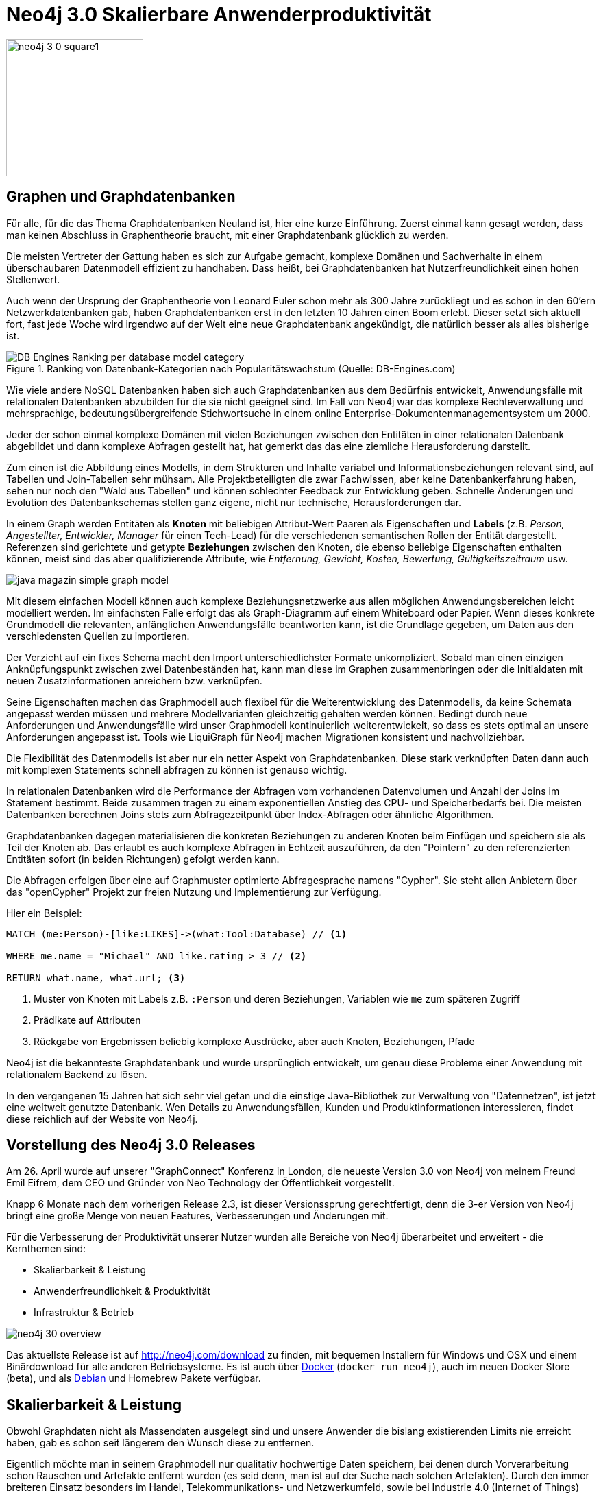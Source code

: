 = Neo4j 3.0 Skalierbare Anwenderproduktivität
:icons: font

image::http://s3.amazonaws.com/dev.assets.neo4j.com/wp-content/uploads/20160426001205/neo4j-3-0-square1.png[float=right,width=200]

== Graphen und Graphdatenbanken

Für alle, für die das Thema Graphdatenbanken Neuland ist, hier eine kurze Einführung.
Zuerst einmal kann gesagt werden, dass man keinen Abschluss in Graphentheorie braucht, mit einer Graphdatenbank glücklich zu werden.

Die meisten Vertreter der Gattung haben es sich zur Aufgabe gemacht, komplexe Domänen und Sachverhalte in einem überschaubaren Datenmodell effizient zu handhaben.
Dass heißt, bei Graphdatenbanken hat Nutzerfreundlichkeit einen hohen Stellenwert.

Auch wenn der Ursprung der Graphentheorie von Leonard Euler schon mehr als 300 Jahre zurückliegt und es schon in den 60'ern Netzwerkdatenbanken gab, haben Graphdatenbanken erst in den letzten 10 Jahren einen Boom erlebt.
Dieser setzt sich aktuell fort, fast jede Woche wird irgendwo auf der Welt eine neue Graphdatenbank angekündigt, die natürlich besser als alles bisherige ist.

.Ranking von Datenbank-Kategorien nach Popularitätswachstum (Quelle: DB-Engines.com)
image::https://dl.dropboxusercontent.com/u/14493611/blog/adoc/articles/DB-Engines-Ranking-per-database-model-category.png[]

Wie viele andere NoSQL Datenbanken haben sich auch Graphdatenbanken aus dem Bedürfnis entwickelt, Anwendungsfälle mit relationalen Datenbanken abzubilden für die sie nicht geeignet sind.
Im Fall von Neo4j war das komplexe Rechteverwaltung und mehrsprachige, bedeutungsübergreifende Stichwortsuche in einem online Enterprise-Dokumentenmanagementsystem um 2000.

Jeder der schon einmal komplexe Domänen mit vielen Beziehungen zwischen den Entitäten in einer relationalen Datenbank abgebildet und dann komplexe Abfragen gestellt hat, hat gemerkt das das eine ziemliche Herausforderung darstellt.

Zum einen ist die Abbildung eines Modells, in dem Strukturen und Inhalte variabel und Informationsbeziehungen relevant sind, auf Tabellen und Join-Tabellen sehr mühsam. 
Alle Projektbeteiligten die zwar Fachwissen, aber keine Datenbankerfahrung haben, sehen nur noch den "Wald aus Tabellen" und können schlechter Feedback zur Entwicklung geben.
Schnelle Änderungen und Evolution des Datenbankschemas stellen ganz eigene, nicht nur technische, Herausforderungen dar.

In einem Graph werden Entitäten als *Knoten* mit beliebigen Attribut-Wert Paaren als Eigenschaften und *Labels* (z.B. _Person, Angestellter, Entwickler, Manager_ für einen Tech-Lead) für die verschiedenen semantischen Rollen der Entität dargestellt. 
Referenzen sind gerichtete und getypte *Beziehungen* zwischen den Knoten, die ebenso beliebige Eigenschaften enthalten können, meist sind das aber qualifizierende Attribute, wie _Entfernung, Gewicht, Kosten, Bewertung, Gültigkeitszeitraum_ usw.

image::https://dl.dropboxusercontent.com/u/14493611/blog/adoc/articles/java_magazin_simple_graph_model.png[]

Mit diesem einfachen Modell können auch komplexe Beziehungsnetzwerke aus allen möglichen Anwendungsbereichen leicht modelliert werden.
Im einfachsten Falle erfolgt das als Graph-Diagramm auf einem Whiteboard oder Papier.
Wenn dieses konkrete Grundmodell die relevanten, anfänglichen Anwendungsfälle beantworten kann, ist die Grundlage gegeben, um Daten aus den verschiedensten Quellen zu importieren.

Der Verzicht auf ein fixes Schema macht den Import unterschiedlichster Formate unkompliziert.
Sobald man einen einzigen Anknüpfungspunkt zwischen zwei Datenbeständen hat, kann man diese im Graphen zusammenbringen oder die Initialdaten mit neuen Zusatzinformationen anreichern bzw. verknüpfen.

Seine Eigenschaften machen das Graphmodell auch flexibel für die Weiterentwicklung des Datenmodells, da keine Schemata angepasst werden müssen und mehrere Modellvarianten gleichzeitig gehalten werden können.
Bedingt durch neue Anforderungen und Anwendungsfälle wird unser Graphmodell kontinuierlich weiterentwickelt, so dass es stets optimal an unsere Anforderungen angepasst ist.
Tools wie LiquiGraph für Neo4j machen Migrationen konsistent und nachvollziehbar.


Die Flexibilität des Datenmodells ist aber nur ein netter Aspekt von Graphdatenbanken.
Diese stark verknüpften Daten dann auch mit komplexen Statements schnell abfragen zu können ist genauso wichtig.

In relationalen Datenbanken wird die Performance der Abfragen vom vorhandenen Datenvolumen und Anzahl der Joins im Statement bestimmt. 
Beide zusammen tragen zu einem exponentiellen Anstieg des CPU- und Speicherbedarfs bei.
Die meisten Datenbanken berechnen Joins stets zum Abfragezeitpunkt über Index-Abfragen oder ähnliche Algorithmen. 

Graphdatenbanken dagegen materialisieren die konkreten Beziehungen zu anderen Knoten beim Einfügen und speichern sie als Teil der Knoten ab.
Das erlaubt es auch komplexe Abfragen in Echtzeit auszuführen, da den "Pointern" zu den referenzierten Entitäten sofort (in beiden Richtungen) gefolgt werden kann.

Die Abfragen erfolgen über eine auf Graphmuster optimierte Abfragesprache namens "Cypher".
Sie steht allen Anbietern über das "openCypher" Projekt zur freien Nutzung und Implementierung zur Verfügung.

Hier ein Beispiel:

[source,cypher]
----
MATCH (me:Person)-[like:LIKES]->(what:Tool:Database) // <1>

WHERE me.name = "Michael" AND like.rating > 3 // <2>

RETURN what.name, what.url; <3>
----

<1> Muster von Knoten mit Labels z.B. `:Person` und deren Beziehungen, Variablen wie `me` zum späteren Zugriff
<2> Prädikate auf Attributen 
<3> Rückgabe von Ergebnissen beliebig komplexe Ausdrücke, aber auch Knoten, Beziehungen, Pfade

Neo4j ist die bekannteste Graphdatenbank und wurde ursprünglich entwickelt, um genau diese Probleme einer Anwendung mit relationalem Backend zu lösen.

In den vergangenen 15 Jahren hat sich sehr viel getan und die einstige Java-Bibliothek zur Verwaltung von "Datennetzen", ist jetzt eine weltweit genutzte Datenbank.
Wen Details zu Anwendungsfällen, Kunden und Produktinformationen interessieren, findet diese reichlich auf der Website von Neo4j.

== Vorstellung des Neo4j 3.0 Releases

Am 26. April wurde auf unserer "GraphConnect" Konferenz in London, die neueste Version 3.0 von Neo4j von meinem Freund Emil Eifrem, dem CEO und Gründer von Neo Technology der Öffentlichkeit vorgestellt.

Knapp 6 Monate nach dem vorherigen Release 2.3, ist dieser Versionssprung gerechtfertigt, denn die 3-er Version von Neo4j bringt eine große Menge von neuen Features, Verbesserungen und Änderungen mit.

Für die Verbesserung der Produktivität unserer Nutzer wurden alle Bereiche von Neo4j überarbeitet und erweitert - die Kernthemen sind:

* Skalierbarkeit & Leistung
* Anwenderfreundlichkeit & Produktivität
* Infrastruktur & Betrieb

image::https://dl.dropboxusercontent.com/u/14493611/blog/adoc/articles/neo4j-30-overview.jpg[]

Das aktuellste Release ist auf http://neo4j.com/download zu finden, mit bequemen Installern für Windows und OSX und einem Binärdownload für alle anderen Betriebsysteme.
Es ist auch über http://hub.docker.com/_/neo4j[Docker] (`docker run neo4j`), auch im neuen Docker Store (beta), und als http://debian.neo4j.org[Debian] und Homebrew Pakete verfügbar.

== Skalierbarkeit & Leistung

Obwohl Graphdaten nicht als Massendaten ausgelegt sind und unsere Anwender die bislang existierenden Limits nie erreicht haben, gab es schon seit längerem den Wunsch diese zu entfernen.

Eigentlich möchte man in seinem Graphmodell nur qualitativ hochwertige Daten speichern, bei denen durch Vorverarbeitung schon Rauschen und Artefakte entfernt wurden (es seid denn, man ist auf der Suche nach solchen Artefakten).
Durch den immer breiteren Einsatz besonders im Handel, Telekommunikations- und Netzwerkumfeld, sowie bei Industrie 4.0 (Internet of Things) wird die Menge der gespeicherten Graphdaten in den nächsten Jahren jedoch beträchtlich ansteigen, so dass wir schon jetzt dafür vorsorgen wollten.

=== Ohne Limits

Daher ist jetzt die Anzahl der Knoten, Kanten und Eigenschaften in einem Neo4j Graph nicht mehr künstlich limitiert.
Die Größe der Dateisysteme, und die Schreibgeschwindigkeit von Festplatten sind damit die begrenzenden Faktoren.

Um trotz der größeren Adressierbarkeit den Platzbedarf für die größeren Block-Offsets zu minimieren, nutzen wir komprimierte Pointer, die nur minimalen Speicher benötigen.

Für unsere Lucene Integration, haben wir ein automatisches Sharding implementiert, da ein einzelner Lucene Index nur 2.4 Mrd Dokumente umfassen kann.

Weiterhin wurde in vielen Integrations- und Clustertests sichergestellt, dass Neo4j auch auf großen Maschinen gut skaliert.
Innerhalb unserer Partnerschaft mit IBM wird die Datenbank auf Maschinen mit bis zu 160 Kernen und bis zu 512 GB RAM auf Herz und Nieren Stresstests unterzogen.
Für die Zukunft ist die Unterstützung von CAPI-Flash mit mehr als 50 Terabyte RAM in Arbeit.

=== Höhere Schreibleistung von Cypher

Unser effizienter, kostenbasierter Abfrageplaner für Cypher wird jetzt auch für Statements genutzt, die in die Datenbank schreiben.
Bisher war das nur für reine Lese-Abfragen der Fall.
Besonders bei komplexen, gemischten Lese-Schreib-Abfragen profitiert man jetzt vom höheren Durchsatz, da durch die transaktional aktuellen Statistiken bessere Entscheidungen für die Ermittlung eines Ausführungsplans gemacht werden.
Mehr Details zum Abfrageplaner gibts auf dem Neo4j Blog.

== Anwenderfreundlichkeit & Produktivität

Wir bekommen viel positives Feedback von unseren Nutzern für unsere Abfragesprache Cypher, die webbasierte Datenbankoberfläche mit Visualisierungen und das flexible Datenmodell.
Es gibt aber noch weitere Bereiche der Datenbank, die wir verbessern wollen. 
Dazu gehören neben Installation und Betrieb auch die APIs mit denen man mit Neo4j interagiert.

=== Neo4j Browser Sync

Neo4j's nette Weboberfläche, eine Angular-Anwendung, macht die Ausführung, Entwicklung und Inspektion von Abfragen, sowie Visualisierung und Export ihrer Ergebnisse recht einfach.
Bisher waren jedoch gespeicherte Skripte, Stile und Einstellungen auf den aktuellen Browser beschränkt.
Jetzt können diese mittels eines Cloud Services bei der Nutzung mehrerer Rechner oder im Team geteilt werden.
Neo4j Browser Sync erlaubt mit einer einfachen Anmeldung den Zugriff darauf von überall her.

=== Binärprotokoll

image::http://s3.amazonaws.com/dev.assets.neo4j.com/wp-content/uploads/20160426001809/bolt-diagram.png[]

Bisher konnte der Neo4j Server über HTTP APIs angesprochen werden, diese wurden sowohl von Datenbanktreibern als auch Webanwendungen wie unserer eigenen Oberfläche, dem "Neo4j-Browser" direkt genutzt.

Für die Version 3.0 wurde eine neues Binärprotokoll namens "Bolt" entwickelt, das neben der kompakten und schnellen Datenübertragung auch Raum für zukünftige Entwicklungen lässt.
Es ist ein versioniertes Protokoll, ein Server kann mehrere Client-Versionen unterstützen.
Sicherheit ist mit zertifikatsbasierter Verschlüsselung der Transportschicht (TLS) und Authentifizierung garantiert.
Der Transport erfolgt über TCP Sockets und über Websockets im Browser.
Das Protokoll basiert auf eine Variante von MessagePack namens PackStream, die zusätzlich komplex geschachtelte Datentypen, Graph-Elemente wie Knoten, Beziehungen und Pfade, sowie generelle Erweiterbarkeit bereitstellt.

Für die Nutzung des neuen Protokolls gibt es erstmals in der Geschichte von Neo4j http://neo4j.com/developer/language-guides[offiziell unterstützte Treiber von Neo4j].
Bisher haben wir, wie für open-source Projekte häufig der Fall, Treiber genutzt die von Entwicklern in unserer Nutzergemeinschaft entwickelt wurden.

Jetzt wollen wir unseren Kunden und Nutzern zumindest einen konsistenten Basistreiber für die meisten Programmiersprachen anbieten, für Java, JavaScript, .Net und Python ist das jetzt schon der Fall.
Die C und PHP Treiber für das neue Protokoll wurden in unserer Partner-Community entwickelt. Bolt-Treiber für weitere Sprachen werden in der Zukunft folgen.

Da alle Treiber dieselben Konzepte und APIs implementieren und das Cypher-Typsystem zur Anwendung bringen, sieht die API in fast jeder Sprache ähnlich aus.
Wer Java kennt, wird Parallelen zu anderen Datenbank-APIs wie z.B: JDBC erkennen.

Hier am Beispiel von Java:

[source,java]
----
Driver driver = GraphDatabase.driver("bolt://localhost");
try (Session session = driver.session()) {
    StatementResult result = session.run(
       "MATCH (p:Person) WHERE p.name CONTAINS {name} RETURN p", 
                               Values.parameters("name","Sven"));
    while (result.hasNext()) {
        Record record = result.next();
        record.get("name");
        record.get("age");
    }
}
----

Diese neuen Treiber können leicht in eigene Anwendungen eingebunden werden, sie sind leichtgewichtig und stehen under der liberalen Apache 2 Lizenz.

Zwei Projekte die schon Gebrauch davon machen, sind der http://github.com/neo4j-contrib/neo4j-jdbc[Neo4j JDBC Treiber] und der neue http://github.com/neo4j-contrib/neo4j-spark-connector[Apache Spark Connector].

Demos wie die http://neo4j.com/blog/charting-neo4j-3-0/[Integration in Web-Anwendungen] und http://github.com/neo4j-examples[Beispiel-Anwendungen] sind auch verfügbar.

=== Neo4j JDBC

Zuerst einmal fragt man sich natürlich, wie denn eine Graphdatenbank, die gar kein SQL spricht und keine Tabellen kennt, mit JDBC klar kommt.
Im Kern ist JDBC da flexibel, es werden textuelle, parametrisierbare Abfragen (Strings) an einen Treiber geschickt und tabellarische Ergebnisse zurückerwartet.
Wie der Abfragetext aussieht - in unserem Fall Cypher - oder welches Datenmodell die Datenbank fährt - in Neo4j Graph - ist JDBC herzlich egal.
Wenn die Datenbank dazu noch Transaktionen unterstützt, kann man ein grosses Featureset von JDBC direkt nutzen.

Das zu implementieren war gar nicht schwer, wir hatten bisher schon eine JDBC Treiber der auf den HTTP-APIs aufgesetzt hat.
Jetzt konnten wir eine sauberen Neuimplementierung basierend auf dem offiziellen Java-Bolt-Treiber vornehmen.
Mittlerweile wurden auch HTTP und Java-Embedded als Protokolle nachgerüstet.

Hier ein Beispiel für die Benutzung:

[source,java]
----
Connection con = DriverManager.getConnection("jdbc:neo4j:bolt://localhost");

String query = "MATCH (p:Person)-[:LIKES]->(b:Book) WHERE p.age < {1} "+
               "RETURN b.title as title, count(*) as freq";
try (PreparedStatement pstmt = con.prepareStatement(query)) {
    pstmt.setInt(1,25);
    ResultSet rs = pstmt.executeQuery();
	while (rs.next()) {
		System.out.println(rs.getString("title")+" "+rs.getInt("freq"));
	}
}
con.close();
----

Mit der Verfügbarkeit eines JDBC Treibers stehen einem plötzlich alle Tools, Integrationsbibliotheken und -frameworks zu Verfügung.
Besonders für Nichtentwickler ist die Nutzung von Daten in Neo4j mittels Reporting- (JasperReports, BIRT), BI- (QlikView, Tableau, Cognos), ETL- (Talend, Pentaho) und Analyse- (Mathlab) Tools plötzlich möglich.
Für Entwickler stehen alle Frameworks offen, die eine JDBC Integration haben, zum Beispiel Spring, myBatis, Play.
Das gilt auch für Datenbanktools wie SquirrelSQL, SQL-Explorer, IntelliJ, DataGrip usw.

=== Apache Spark Connector

Apache Spark ist als speicherbasierte, massiv-parallele Datenverarbeitungslösung in aller Munde und die meisten IT- und BI-Abteilungen machen ihre ersten oder zweiten Schritte damit.

Für viele Datenquellen und -senken bietet Spark selbst schon Integrationen (zum Beispiel auch über JDBC) an, andere sind über das spark-packages.org Repository verfügbar.

Für Neo4j ist besonders interessant, dass mit Spark auch massiv parallele Graph-Operationen unterstützt werden, so dass man z.B. eine Milliarde Beziehungen für einen Page-Rank-Algorithmus verarbeiten kann.

Daher war mit der Verfügbarkeit des Bolt-Treibers die Möglichkeit gegeben, einen offiziellen Neo4j-Spark-Connector zu entwickeln.
Dieser kann, basierend auf Cypher, parallele Lese- und Schreiboperationen (auch in transaktionalen Batches) ausführen und so den effizienten bidirektionalen Datentransfer sicherstellen.

Nach Einarbeitung in die Konzepte von Spark, war es mir möglich Unterstützung für RDDs (resilient distributed dataset), DataFrames, GraphX und GraphFrames zu implementieren.

Hier ein kleines Beispiel eines sozialen Netzwerks mittels der Spark-Shell und GraphX:

.Erzeugung eines sozialen Netzwerkes mit 100.000 Personen und 1M Beziehungen
[source,cypher]
----
CREATE CONSTRAINT ON (p:Person) ASSERT p.id IS UNIQUE;

UNWIND range(1,100000) AS x 
CREATE (n:Person {id:x, name:"name"+x, age:x%100})
WITH n
UNWIND range(1,10) as round
MATCH (m:Person) WHERE m.id = toInt(rand()*100000)
CREATE (n)-[:KNOWS]->(m);
----

`$SPARK_HOME/bin/spark-shell --packages neo4j-contrib:neo4j-spark-connector:1.0.0-RC1`

.GraphX Beispiel
[source,scala]
----
import org.neo4j.spark._

val g = Neo4jGraph.loadGraph(sc, label1="Person", relTypes=Seq("KNOWS"), label2="Person")
// g: org.apache.spark.graphx.Graph[Any,Int] = org.apache.spark.graphx.impl.GraphImpl@57498

// Größe des Teilgraphen
g.vertices.count          // res0: Long = 999937
g.edges.count             // res1: Long = 999906

// PageRank mit 5 Iterationen
import org.apache.spark.graphx._
import org.apache.spark.graphx.lib._

val g2 = PageRank.run(g, numIter = 5)

// Rang von 5 Knoten
val v = g2.vertices.take(5)
// v: Array[(org.apache.spark.graphx.VertexId, Double)] = 
//    Array((185012,0.15), (612052,1.0153), (354796,0.15), (182316,0.15), (199516,0.385))

// die Rang-Informationen werden als `rank` Attribut nach Neo4j zurückgeschrieben
Neo4jGraph.saveGraph(sc, g2, nodeProp = "rank", relProp = null)
// res2: (Long, Long) = (999937,0)                                                 
----

=== Benutzerdefinierte Prozeduren

Wie auch in anderen Datenbanken wird es mit Neo4j 3.0 möglich, spezifische Erweiterungen der Abfragesprache als Prozeduren einzubringen.

Die Prozeduren können in Java (und anderen JVM-Sprachen) mittels annotierter Methoden implementiert werden.

Hier ein einfaches Beispiel zur Generierung von UUIDs.
Die Prozedur ruft die UUID Klasse aus dem JDK auf, um die UUID zu generieren und verpackt sie dann in ein einfaches DTO das für die Spaltenzuordnungen der Prozedurergebnisse verantwortlich ist.

Danach werden die Ergebnisse, je nach Kardinalität der Prozedur mit einem Java8 Stream an Neo4j zurückgegeben und von Cypher an den Aufrufer weitergereicht.

Da Cypher eine Sprache ist, die ihre Ergegnisse incrementell bereitstellt, kann dieser Stream in geeigneten Fällen direkt bis zum Endnutzer "durchgereicht" werden.

[source,java]
----
@Procedure("apoc.create.uuid")
public Stream<UUIDResult> uuid() {
    return Stream.of(new UUIDResult(UUID.randomUUID().toString()));
}
static class UUIDResult {
   public final String uuid;
   ...
}
----

In Cypher werden Prozeduren mittels `CALL procedure(parameter) YIELD result` integriert.
Es gibt auch einen "standalone" Modus, in dem der Prozeduraufruf das ganze Statement ausmacht.

[source,cypher]
----
LOAD CSV WITH HEADERS FROM {url} AS row
CALL apoc.create.uuid() yield uuid
CREATE (:Person {id:uuid, name: row.name, born: row.dob });
----

Natürlich ist in einer solchen Prozedur alles möglich, was das Java Backend zu bieten hat.
So hat man viele Möglichkeiten, aber auch die Verantwortung dafür.

image::https://raw.githubusercontent.com/neo4j-contrib/neo4j-apoc-procedures/master/docs/img/apoc-load-jdbc.jpg[]

Nützliche Prozeduren sind zum Beispiel:

* Komplexe Graph-Algorithmen, 
* das zur Verfügungstellen von Neo4j-Java-APIs in Cypher, 
* Datenkonvertierung, 
* Import, Export, 
* aber auch ausgefallenere Sachen, wie Datentransfer von und zu anderen Datenbanken und APIs
* Generierung von Meta-Informationen

image::https://raw.githubusercontent.com/neo4j-contrib/neo4j-apoc-procedures/master/docs/img/apoc.meta.graph.jpg[]


All das haben wir in unserem https://github.com/neo4j-contrib/neo4j-apoc-procedures[APOC (Awesome Procedures for Neo4j)] Projekt umgesetzt, in dem jetzt mittlerweile knapp 200 Prozeduren viele verschiedene Anwendungsbereiche abdecken.

== Infrastruktur & Betrieb

image::http://s3.amazonaws.com/dev.assets.neo4j.com/wp-content/uploads/20160425191352/neo4j-3-0-deployment-options.png[width=300,float=right]

Die Laufzeit-Infrastruktur von Neo4j ist über die Jahre gewachsen, dadurch hatten sich einige Inkonsistenzen manifestiert.
Mit der aktuellen Version wurde dieser Teil der Datenbank, der mehr für Administratoren aber auch für Entwickler gedacht ist, generalüberholt.

Die Start-Skripte, Konfigurationsdateien, Log-Dateien, Betriebssystemintegration und Installationspakte wurden überarbeitet und konsolidiert.
Damit sollte auch die Integration in Unix-Systemlandschaften leichter werden.

Wer bisher Neo4j genutzt hat, sollte sich auf jeden Fall die http://neo4j.com/guides/upgrade/#neo4j-3-0[Upgrade-Dokumentation] anschauen, da sich in diesem Bereich fast alle Namen, Verzeichnisse und Dateien geändert haben.

Für die leichteren Wechsel auf die neue Version gibt es ein Konfigurations-Migrationstool und den direkten Import einer Datenbank und Konfiguration.

----
java -jar $NEO4J_HOME/bin/tools/config-migrator.jar pfad/zu/neo4j2.x pfad/zu/neo4j3.x

$NEO4J_HOME/bin/neo4j-admin import --mode=database --database=graph.db --from=pfad/zu/neo4j2.x
----

In Neo4j 2.3 wurde die umfangreiche Powershell-Integration für Windows vorgenommen, diese wurde jetzt in einfachere Skripte gekapselt.

Die Docker Images und Debian Pakete wurden ebenso aktualisiert.

== Mehr Informationen

Die Journalisten des ICIJ haben Neo4j als Kerndatenbank in ihrer Arbeit eingesetzt, mit der Veröffentlichung der Daten, ist auch ein https://offshoreleaks.icij.org/pages/database[Download einer angepassten Neo4j Installation] mit diesen Daten verfügbar.

Mehr Informationen zum Release 3.0 gibt es auf Neo4j.com:

* http://neo4j.com/blog/neo4j-3-0-massive-scale-developer-productivity/[Neo4j 3.0 Release Blog Post]
* http://neo4j.com/release-notes/neo4j-3-0-0/[Neo4j 3.0 Release Notes]
* http://neo4j.com/developer[Neo4j Developer Site]
* http://neo4j.com/product[Neo4j Produktinfos]
* http://neo4j.com/docs[Neue Neo4j Dokumentation]
* http://neo4j.com/download[Neo4j Download]
* https://github.com/neo4j-contrib/neo4j-apoc-procedures[APOC Procedures Projekt]
* https://github.com/neo4j/neo4j[Neo4j auf GitHub]
* https://neo4j.com/slack[Neo4j Slack]
* https://neo4j.com/blog/introducing-new-cypher-query-optimizer/[Blog Post zum Abfrageplaner]
* http://github.com/neo4j-contrib/neo4j-jdbc[Neo4j JDBC Treiber]
* http://github.com/neo4j-contrib/neo4j-spark-connector[Integration mit Apache Spark]